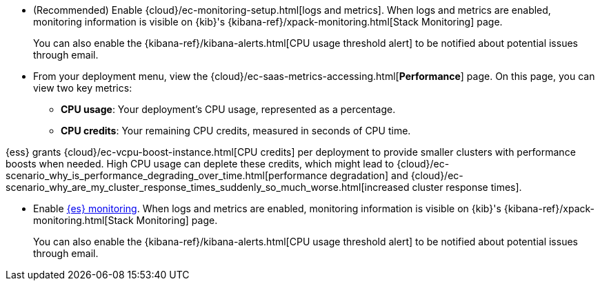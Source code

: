 // tag::cloud[]
* (Recommended) Enable {cloud}/ec-monitoring-setup.html[logs and metrics]. When logs and metrics are enabled, monitoring information is visible on {kib}'s {kibana-ref}/xpack-monitoring.html[Stack Monitoring] page. 
+
You can also enable the {kibana-ref}/kibana-alerts.html[CPU usage threshold alert] to be notified about potential issues through email.

* From your deployment menu, view the {cloud}/ec-saas-metrics-accessing.html[**Performance**] page. On this page, you can view two key metrics:
** **CPU usage**: Your deployment's CPU usage, represented as a percentage.
** **CPU credits**: Your remaining CPU credits, measured in seconds of CPU time.

{ess} grants {cloud}/ec-vcpu-boost-instance.html[CPU credits] per deployment
to provide smaller clusters with performance boosts when needed. High CPU
usage can deplete these credits, which might lead to {cloud}/ec-scenario_why_is_performance_degrading_over_time.html[performance degradation] and {cloud}/ec-scenario_why_are_my_cluster_response_times_suddenly_so_much_worse.html[increased cluster response times].

// end::cloud[]

// tag::self-managed[]
* Enable <<monitoring-overview,{es} monitoring>>. When logs and metrics are enabled, monitoring information is visible on {kib}'s {kibana-ref}/xpack-monitoring.html[Stack Monitoring] page.
+
You can also enable the {kibana-ref}/kibana-alerts.html[CPU usage threshold alert] to be notified about potential issues through email.
// end::self-managed[]
